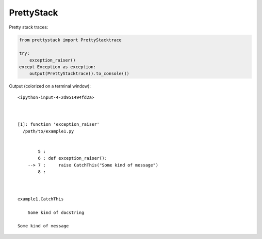PrettyStack
===========

Pretty stack traces:

.. code-block:: python

        from prettystack import PrettyStacktrace

        try:
            exception_raiser()
        except Exception as exception:
            output(PrettyStacktrace().to_console())

Output (colorized on a terminal window)::

  <ipython-input-4-2d951494fd2a>

    

  [1]: function 'exception_raiser'
    /path/to/example1.py

      
          5 :
          6 : def exception_raiser():
      --> 7 :     raise CatchThis("Some kind of message")
          8 :
    
    

  example1.CatchThis
  
      Some kind of docstring
    
  Some kind of message

